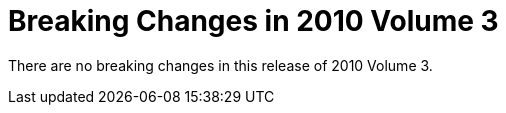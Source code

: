 ﻿////

|metadata|
{
    "name": "win-breaking-changes-in-2010-volume-3",
    "controlName": [],
    "tags": ["Breaking Changes","Known Issues"],
    "guid": "0496b125-7350-40e7-8296-026861c055f8",  
    "buildFlags": [],
    "createdOn": "2011-03-15T20:32:44.4255724Z"
}
|metadata|
////

= Breaking Changes in 2010 Volume 3

There are no breaking changes in this release of 2010 Volume 3.
